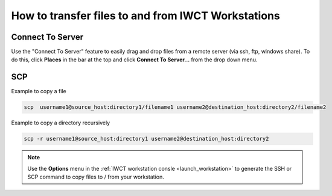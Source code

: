 .. _how_to_transfer_files:

***************************************************
How to transfer files to and from IWCT Workstations
***************************************************

Connect To Server
=================

Use the "Connect To Server" feature to easily drag and drop files from a remote server (via ssh, ftp, windows share).  To do this, click **Places** in the bar at the top and click **Connect To Server...** from the drop down menu.


SCP
===

Example to copy a file

.. code-block:: bash
  
   scp  username1@source_host:directory1/filename1 username2@destination_host:directory2/filename2
   
   
Example to copy a directory recursively

.. code-block:: bash
  
   scp -r username1@source_host:directory1 username2@destination_host:directory2
   
.. note:: 
   
   Use the  **Options** menu in the :ref:`IWCT workstation consle <launch_workstation>` to generate the SSH or SCP command to copy files to / from your workstation.




